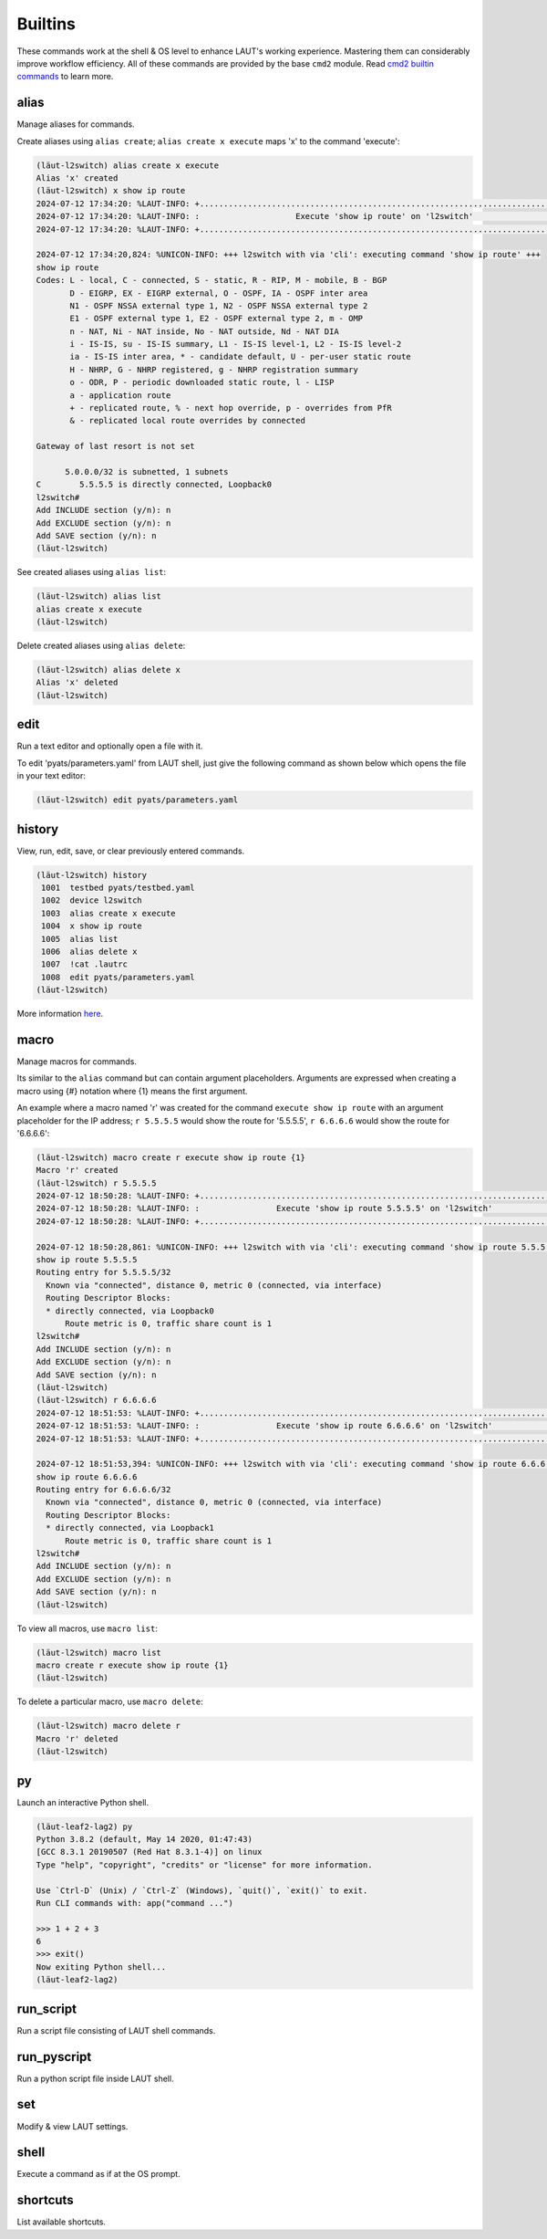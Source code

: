 Builtins
=========

These commands work at the shell & OS level to enhance LAUT's working experience.
Mastering them can considerably improve workflow efficiency. All of these commands
are provided by the base ``cmd2`` module. Read
`cmd2 builtin commands <https://cmd2.readthedocs.io/en/latest/features/builtin_commands.html>`_
to learn more.

alias
-----
Manage aliases for commands.

Create aliases using ``alias create``; ``alias create x execute`` maps 'x'
to the command 'execute':

.. code-block:: console

   (lӓut-l2switch) alias create x execute
   Alias 'x' created
   (lӓut-l2switch) x show ip route
   2024-07-12 17:34:20: %LAUT-INFO: +..............................................................................+
   2024-07-12 17:34:20: %LAUT-INFO: :                    Execute 'show ip route' on 'l2switch'                     :
   2024-07-12 17:34:20: %LAUT-INFO: +..............................................................................+

   2024-07-12 17:34:20,824: %UNICON-INFO: +++ l2switch with via 'cli': executing command 'show ip route' +++
   show ip route
   Codes: L - local, C - connected, S - static, R - RIP, M - mobile, B - BGP
          D - EIGRP, EX - EIGRP external, O - OSPF, IA - OSPF inter area 
          N1 - OSPF NSSA external type 1, N2 - OSPF NSSA external type 2
          E1 - OSPF external type 1, E2 - OSPF external type 2, m - OMP
          n - NAT, Ni - NAT inside, No - NAT outside, Nd - NAT DIA
          i - IS-IS, su - IS-IS summary, L1 - IS-IS level-1, L2 - IS-IS level-2
          ia - IS-IS inter area, * - candidate default, U - per-user static route
          H - NHRP, G - NHRP registered, g - NHRP registration summary
          o - ODR, P - periodic downloaded static route, l - LISP
          a - application route
          + - replicated route, % - next hop override, p - overrides from PfR
          & - replicated local route overrides by connected

   Gateway of last resort is not set

         5.0.0.0/32 is subnetted, 1 subnets
   C        5.5.5.5 is directly connected, Loopback0
   l2switch#
   Add INCLUDE section (y/n): n
   Add EXCLUDE section (y/n): n
   Add SAVE section (y/n): n
   (lӓut-l2switch)

See created aliases using ``alias list``:

.. code-block:: console

   (lӓut-l2switch) alias list
   alias create x execute
   (lӓut-l2switch)

Delete created aliases using ``alias delete``:

.. code-block:: console

   (lӓut-l2switch) alias delete x
   Alias 'x' deleted
   (lӓut-l2switch)

edit
-----
Run a text editor and optionally open a file with it.

To edit 'pyats/parameters.yaml' from LAUT shell, just give the following command
as shown below which opens the file in your text editor:

.. code-block:: console

   (lӓut-l2switch) edit pyats/parameters.yaml

history
-------
View, run, edit, save, or clear previously entered commands.

.. code-block:: console

   (lӓut-l2switch) history
    1001  testbed pyats/testbed.yaml
    1002  device l2switch
    1003  alias create x execute
    1004  x show ip route
    1005  alias list
    1006  alias delete x
    1007  !cat .lautrc
    1008  edit pyats/parameters.yaml
   (lӓut-l2switch)

More information `here <https://cmd2.readthedocs.io/en/latest/features/history.html#for-users>`_.

macro
------
Manage macros for commands.

Its similar to the ``alias`` command but can contain argument placeholders.
Arguments are expressed when creating a macro using {#} notation where {1} means the first argument.

An example where a macro named 'r' was created for the command ``execute show ip route`` with an
argument placeholder for the IP address; ``r 5.5.5.5`` would show the route for '5.5.5.5', ``r 6.6.6.6``
would show the route for '6.6.6.6':

.. code-block:: console

   (lӓut-l2switch) macro create r execute show ip route {1}
   Macro 'r' created
   (lӓut-l2switch) r 5.5.5.5
   2024-07-12 18:50:28: %LAUT-INFO: +..............................................................................+
   2024-07-12 18:50:28: %LAUT-INFO: :                Execute 'show ip route 5.5.5.5' on 'l2switch'                 :
   2024-07-12 18:50:28: %LAUT-INFO: +..............................................................................+

   2024-07-12 18:50:28,861: %UNICON-INFO: +++ l2switch with via 'cli': executing command 'show ip route 5.5.5.5' +++
   show ip route 5.5.5.5
   Routing entry for 5.5.5.5/32
     Known via "connected", distance 0, metric 0 (connected, via interface)
     Routing Descriptor Blocks:
     * directly connected, via Loopback0
         Route metric is 0, traffic share count is 1
   l2switch#
   Add INCLUDE section (y/n): n
   Add EXCLUDE section (y/n): n
   Add SAVE section (y/n): n
   (lӓut-l2switch)
   (lӓut-l2switch) r 6.6.6.6
   2024-07-12 18:51:53: %LAUT-INFO: +..............................................................................+
   2024-07-12 18:51:53: %LAUT-INFO: :                Execute 'show ip route 6.6.6.6' on 'l2switch'                 :
   2024-07-12 18:51:53: %LAUT-INFO: +..............................................................................+

   2024-07-12 18:51:53,394: %UNICON-INFO: +++ l2switch with via 'cli': executing command 'show ip route 6.6.6.6' +++
   show ip route 6.6.6.6
   Routing entry for 6.6.6.6/32
     Known via "connected", distance 0, metric 0 (connected, via interface)
     Routing Descriptor Blocks:
     * directly connected, via Loopback1
         Route metric is 0, traffic share count is 1
   l2switch#
   Add INCLUDE section (y/n): n
   Add EXCLUDE section (y/n): n
   Add SAVE section (y/n): n
   (lӓut-l2switch)

To view all macros, use ``macro list``:

.. code-block:: console

   (lӓut-l2switch) macro list
   macro create r execute show ip route {1}
   (lӓut-l2switch)

To delete a particular macro, use ``macro delete``:

.. code-block:: console

   (lӓut-l2switch) macro delete r
   Macro 'r' deleted
   (lӓut-l2switch)

py
---
Launch an interactive Python shell.

.. code-block:: console

   (lӓut-leaf2-lag2) py
   Python 3.8.2 (default, May 14 2020, 01:47:43) 
   [GCC 8.3.1 20190507 (Red Hat 8.3.1-4)] on linux
   Type "help", "copyright", "credits" or "license" for more information.

   Use `Ctrl-D` (Unix) / `Ctrl-Z` (Windows), `quit()`, `exit()` to exit.
   Run CLI commands with: app("command ...")

   >>> 1 + 2 + 3
   6
   >>> exit()
   Now exiting Python shell...
   (lӓut-leaf2-lag2)

run_script
-----------
Run a script file consisting of LAUT shell commands.

run_pyscript
------------
Run a python script file inside LAUT shell.

set
----
Modify & view LAUT settings.

shell
------
Execute a command as if at the OS prompt.

.. _shortcuts:

shortcuts
----------
List available shortcuts.
